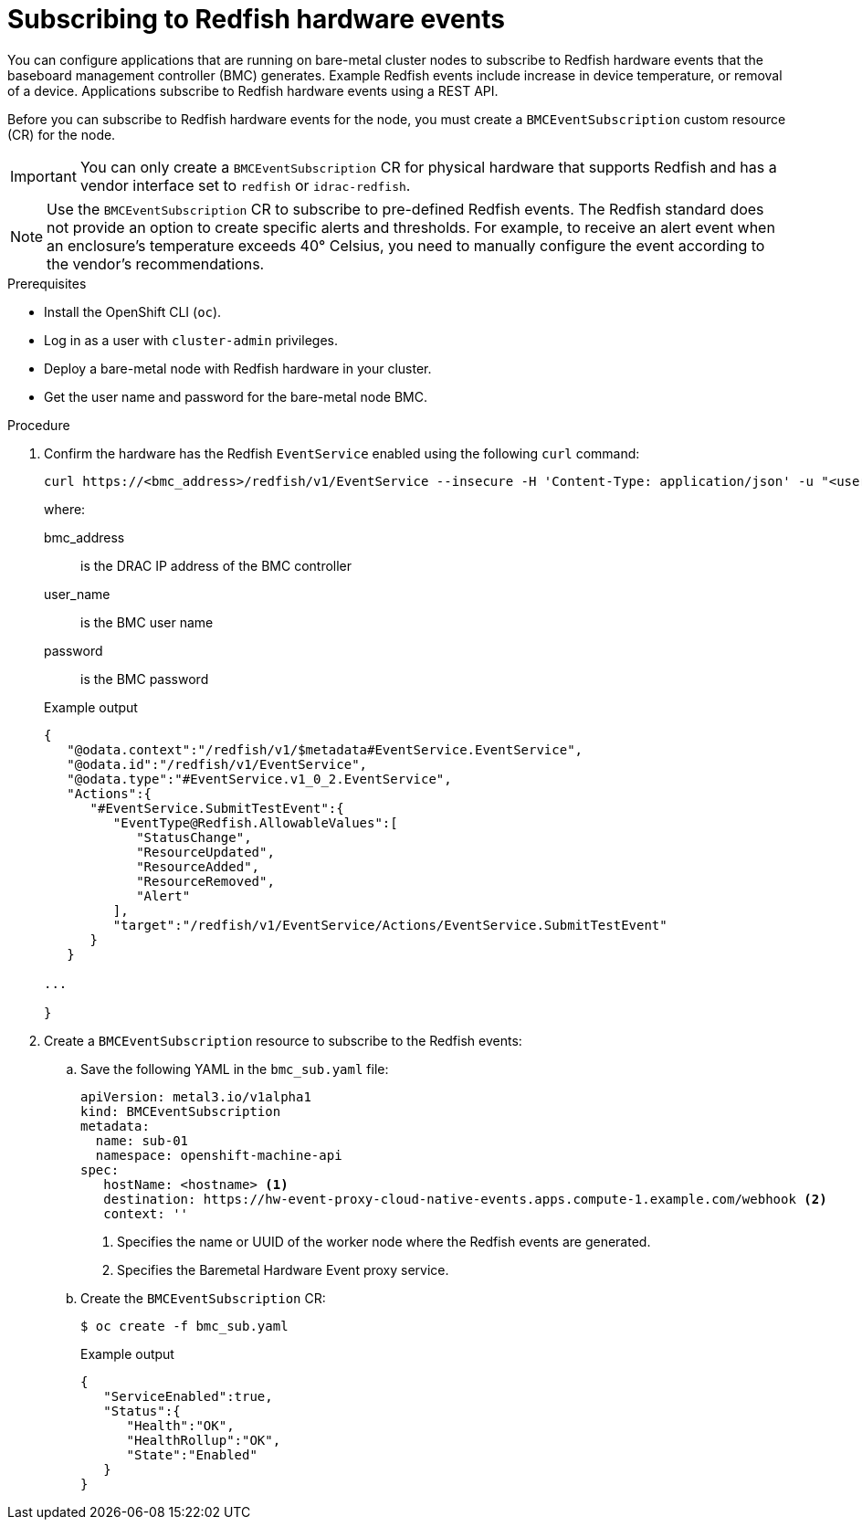// Module included in the following assemblies:
//
// * networking/using-rfhe.adoc

:_content-type: PROCEDURE
[id="nw-rfhe-creating_bmc_event_sub_{context}"]
= Subscribing to Redfish hardware events

You can configure applications that are running on bare-metal cluster nodes to subscribe to Redfish hardware events that the baseboard management controller (BMC) generates. Example Redfish events include increase in device temperature, or removal of a device. Applications subscribe to Redfish hardware events using a REST API.

Before you can subscribe to Redfish hardware events for the node, you must create a `BMCEventSubscription` custom resource (CR) for the node.

[IMPORTANT]
====
You can only create a `BMCEventSubscription` CR for physical hardware that supports Redfish and has a vendor interface set to `redfish` or `idrac-redfish`.
====

[NOTE]
====
Use the `BMCEventSubscription` CR to subscribe to pre-defined Redfish events. The Redfish standard does not provide an option to create specific alerts and thresholds. For example, to receive an alert event when an enclosure's temperature exceeds 40° Celsius, you need to manually configure the event according to the vendor's recommendations.
====

.Prerequisites

* Install the OpenShift CLI (`oc`).
* Log in as a user with `cluster-admin` privileges.
* Deploy a bare-metal node with Redfish hardware in your cluster.
* Get the user name and password for the bare-metal node BMC.

.Procedure

. Confirm the hardware has the Redfish `EventService` enabled using the following `curl` command:
+
[source,terminal]
----
curl https://<bmc_address>/redfish/v1/EventService --insecure -H 'Content-Type: application/json' -u "<user_name>:<password>"
----
+
where:
+
--
bmc_address:: is the DRAC IP address of the BMC controller
user_name:: is the BMC user name
password:: is the BMC password
--
+
.Example output
[source,terminal]
----
{
   "@odata.context":"/redfish/v1/$metadata#EventService.EventService",
   "@odata.id":"/redfish/v1/EventService",
   "@odata.type":"#EventService.v1_0_2.EventService",
   "Actions":{
      "#EventService.SubmitTestEvent":{
         "EventType@Redfish.AllowableValues":[
            "StatusChange",
            "ResourceUpdated",
            "ResourceAdded",
            "ResourceRemoved",
            "Alert"
         ],
         "target":"/redfish/v1/EventService/Actions/EventService.SubmitTestEvent"
      }
   }

...

}
----

. Create a `BMCEventSubscription` resource to subscribe to the Redfish events:

.. Save the following YAML in the `bmc_sub.yaml` file:
+
[source,yaml]
----
apiVersion: metal3.io/v1alpha1
kind: BMCEventSubscription
metadata:
  name: sub-01
  namespace: openshift-machine-api
spec:
   hostName: <hostname> <1>
   destination: https://hw-event-proxy-cloud-native-events.apps.compute-1.example.com/webhook <2>
   context: ''
----
<1> Specifies the name or UUID of the worker node where the Redfish events are generated.
<2> Specifies the Baremetal Hardware Event proxy service.
+
.. Create the `BMCEventSubscription` CR:
+
[source,yaml]
----
$ oc create -f bmc_sub.yaml
----
+
.Example output
[source,json]
----
{
   "ServiceEnabled":true,
   "Status":{
      "Health":"OK",
      "HealthRollup":"OK",
      "State":"Enabled"
   }
}
----
